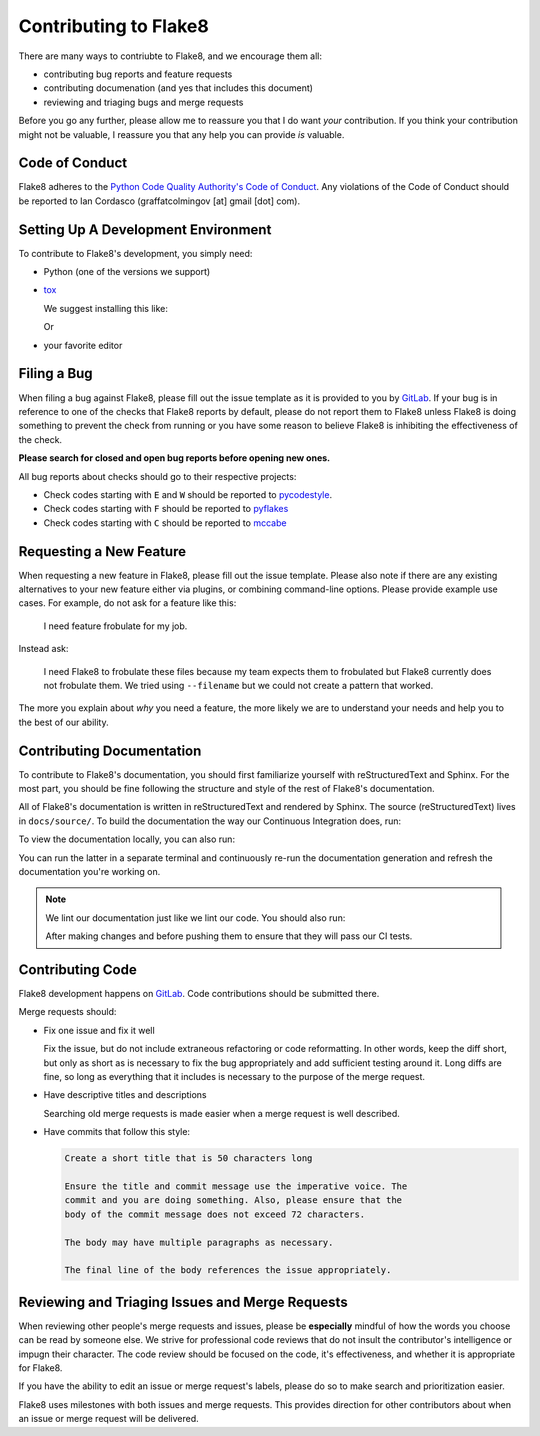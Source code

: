 ========================
 Contributing to Flake8
========================

There are many ways to contriubte to Flake8, and we encourage them all:

- contributing bug reports and feature requests

- contributing documenation (and yes that includes this document)

- reviewing and triaging bugs and merge requests

Before you go any further, please allow me to reassure you that I do want
*your* contribution. If you think your contribution might not be valuable, I
reassure you that any help you can provide *is* valuable.


Code of Conduct
===============

Flake8 adheres to the `Python Code Quality Authority's Code of Conduct`_.
Any violations of the Code of Conduct should be reported to Ian Cordasco
(graffatcolmingov [at] gmail [dot] com).


Setting Up A Development Environment
====================================

To contribute to Flake8's development, you simply need:

- Python (one of the versions we support)

- `tox`_

  We suggest installing this like:

  .. prompt:: bash

        pip install --user tox

  Or

  .. prompt:: bash

        python<version> -m pip install --user tox

- your favorite editor


Filing a Bug
============

When filing a bug against Flake8, please fill out the issue template as it is
provided to you by `GitLab`_. If your bug is in reference to one of the
checks that Flake8 reports by default, please do not report them to Flake8
unless Flake8 is doing something to prevent the check from running or you
have some reason to believe Flake8 is inhibiting the effectiveness of the
check.

**Please search for closed and open bug reports before opening new ones.**

All bug reports about checks should go to their respective projects:

- Check codes starting with ``E`` and ``W`` should be reported to
  `pycodestyle`_.

- Check codes starting with ``F`` should be reported to `pyflakes`_

- Check codes starting with ``C`` should be reported to `mccabe`_


Requesting a New Feature
========================

When requesting a new feature in Flake8, please fill out the issue template.
Please also note if there are any existing alternatives to your new feature
either via plugins, or combining command-line options. Please provide example
use cases. For example, do not ask for a feature like this:

    I need feature frobulate for my job.

Instead ask:

    I need Flake8 to frobulate these files because my team expects them to
    frobulated but Flake8 currently does not frobulate them. We tried using
    ``--filename`` but we could not create a pattern that worked.

The more you explain about *why* you need a feature, the more likely we are to
understand your needs and help you to the best of our ability.


Contributing Documentation
==========================

To contribute to Flake8's documentation, you should first familiarize yourself
with reStructuredText and Sphinx. For the most part, you should be fine
following the structure and style of the rest of Flake8's documentation.

All of Flake8's documentation is written in reStructuredText and rendered by
Sphinx. The source (reStructuredText) lives in ``docs/source/``. To build
the documentation the way our Continuous Integration does, run:

.. prompt:: bash

    tox -e docs

To view the documentation locally, you can also run:

.. prompt:: bash

    tox -e serve-docs

You can run the latter in a separate terminal and continuously re-run the
documentation generation and refresh the documentation you're working on.

.. note::

    We lint our documentation just like we lint our code.
    You should also run:

    .. prompt:: bash

        tox -e linters

    After making changes and before pushing them to ensure that they will
    pass our CI tests.


Contributing Code
=================

Flake8 development happens on `GitLab`_. Code contributions should be
submitted there.

Merge requests should:

- Fix one issue and fix it well

  Fix the issue, but do not include extraneous refactoring or code
  reformatting. In other words, keep the diff short, but only as short
  as is necessary to fix the bug appropriately and add sufficient testing
  around it. Long diffs are fine, so long as everything that it includes
  is necessary to the purpose of the merge request.

- Have descriptive titles and descriptions

  Searching old merge requests is made easier when a merge request is well
  described.

- Have commits that follow this style:

  .. code::

        Create a short title that is 50 characters long

        Ensure the title and commit message use the imperative voice. The
        commit and you are doing something. Also, please ensure that the
        body of the commit message does not exceed 72 characters.

        The body may have multiple paragraphs as necessary.

        The final line of the body references the issue appropriately.


Reviewing and Triaging Issues and Merge Requests
================================================

When reviewing other people's merge requests and issues, please be
**especially** mindful of how the words you choose can be read by someone
else. We strive for professional code reviews that do not insult the
contributor's intelligence or impugn their character. The code review
should be focused on the code, it's effectiveness, and whether it is
appropriate for Flake8.

If you have the ability to edit an issue or merge request's labels, please do
so to make search and prioritization easier.

Flake8 uses milestones with both issues and merge requests. This provides
direction for other contributors about when an issue or merge request will be
delivered.


.. links
.. _Python Code Quality Authority's Code of Conduct:
    http://meta.pycqa.org/en/latest/code-of-conduct.html

.. _tox:
    https://tox.readthedocs.io/

.. _GitLab:
    https://gitlab.com/pycqa/flake8

.. _pycodestyle:
    https://github.com/pycqa/pycodestyle

.. _pyflakes:
    https://github.com/pyflakes/pyflakes

.. _mccabe:
    https://github.com/pycqa/mccabe
